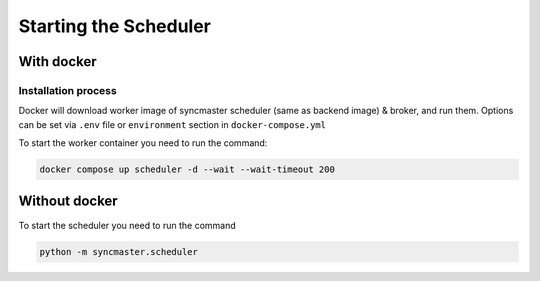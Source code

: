 Starting the Scheduler
======================


With docker
-----------

Installation process
~~~~~~~~~~~~~~~~~~~~

Docker will download worker image of syncmaster scheduler (same as backend image) & broker, and run them.
Options can be set via ``.env`` file or ``environment`` section in ``docker-compose.yml``

.. dropdown:: ``docker-compose.yml``

    .. literalinclude:: ../../docker-compose.yml
       :emphasize-lines: 68-83

.. dropdown:: ``.env.docker``

    .. literalinclude:: ../../.env.docker
       :emphasize-lines: 11-25

To start the worker container you need to run the command:

.. code-block:: bash

    docker compose up scheduler -d --wait --wait-timeout 200



Without docker
--------------

To start the scheduler you need to run the command

.. code-block:: bash

    python -m syncmaster.scheduler


